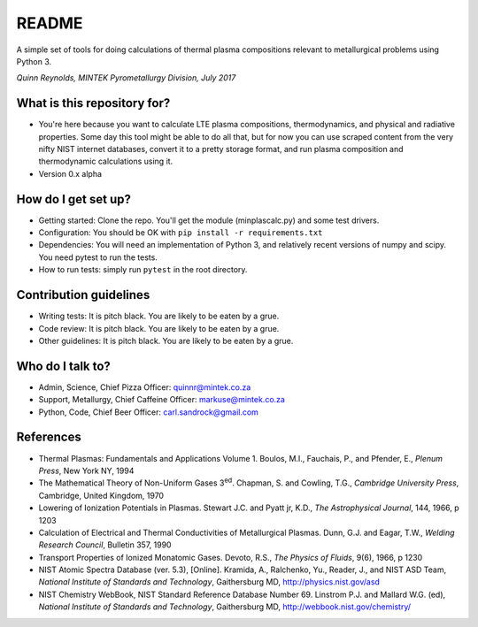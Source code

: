README
======

A simple set of tools for doing calculations of thermal plasma
compositions relevant to metallurgical problems using Python 3.

*Quinn Reynolds, MINTEK Pyrometallurgy Division, July 2017*

What is this repository for?
----------------------------

-  You're here because you want to calculate LTE plasma compositions,
   thermodynamics, and physical and radiative properties. Some day this
   tool might be able to do all that, but for now you can use scraped
   content from the very nifty NIST internet databases, convert it to a
   pretty storage format, and run plasma composition and thermodynamic
   calculations using it.
-  Version 0.x alpha

How do I get set up?
--------------------

-  Getting started: Clone the repo. You'll get the module
   (minplascalc.py) and some test drivers.
-  Configuration: You should be OK with
   ``pip install -r requirements.txt``
-  Dependencies: You will need an implementation of Python 3, and
   relatively recent versions of numpy and scipy. You need pytest to run
   the tests.
-  How to run tests: simply run ``pytest`` in the root directory.

Contribution guidelines
-----------------------

-  Writing tests: It is pitch black. You are likely to be eaten by a
   grue.
-  Code review: It is pitch black. You are likely to be eaten by a grue.
-  Other guidelines: It is pitch black. You are likely to be eaten by a
   grue.

Who do I talk to?
-----------------

-  Admin, Science, Chief Pizza Officer: quinnr@mintek.co.za
-  Support, Metallurgy, Chief Caffeine Officer: markuse@mintek.co.za
-  Python, Code, Chief Beer Officer: carl.sandrock@gmail.com

References
----------

-  Thermal Plasmas: Fundamentals and Applications Volume 1. Boulos, M.I.,  
   Fauchais, P., and Pfender, E., *Plenum Press*, New York NY, 1994
-  The Mathematical Theory of Non-Uniform Gases 3\ :sup:`ed`\. Chapman, S. and 
   Cowling, T.G., *Cambridge University Press*, Cambridge, United Kingdom, 1970
-  Lowering of Ionization Potentials in Plasmas. Stewart J.C. and 
   Pyatt jr, K.D., *The Astrophysical Journal*, 144, 1966, p 1203
-  Calculation of Electrical and Thermal Conductivities of Metallurgical 
   Plasmas. Dunn, G.J. and Eagar, T.W., *Welding Research Council*, Bulletin 
   357, 1990
-  Transport Properties of Ionized Monatomic Gases. Devoto, R.S., *The Physics*
   *of Fluids*, 9(6), 1966, p 1230
-  NIST Atomic Spectra Database (ver. 5.3), [Online]. Kramida, A., Ralchenko, 
   Yu., Reader, J., and NIST ASD Team, *National Institute of Standards and* 
   *Technology*, Gaithersburg MD, http://physics.nist.gov/asd
-  NIST Chemistry WebBook, NIST Standard Reference Database Number 69. 
   Linstrom P.J. and Mallard W.G. (ed), *National Institute of Standards* 
   *and Technology*, Gaithersburg MD, http://webbook.nist.gov/chemistry/

